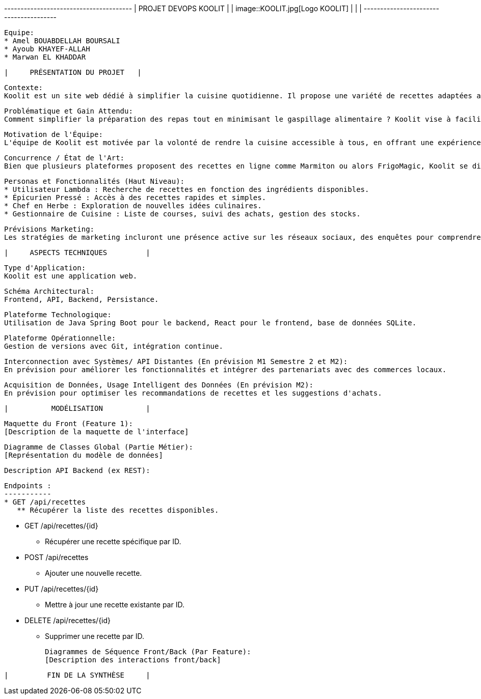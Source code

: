 +---------------------------------------+
|       PROJET DEVOPS KOOLIT            |
|   image::KOOLIT.jpg[Logo KOOLIT]      |
|                                       |
+---------------------------------------+

   Equipe:
   * Amel BOUABDELLAH BOURSALI
   * Ayoub KHAYEF-ALLAH
   * Marwan EL KHADDAR
 
--------------------------------
|     PRÉSENTATION DU PROJET   |
--------------------------------
   Contexte:
   Koolit est un site web dédié à simplifier la cuisine quotidienne. Il propose une variété de recettes adaptées aux préférences et aux ingrédients disponibles chez l'utilisateur.

   Problématique et Gain Attendu:
   Comment simplifier la préparation des repas tout en minimisant le gaspillage alimentaire ? Koolit vise à faciliter la vie quotidienne en proposant des recettes personnalisées et une gestion optimale des achats alimentaires.

   Motivation de l'Équipe:
   L'équipe de Koolit est motivée par la volonté de rendre la cuisine accessible à tous, en offrant une expérience simple et agréable pour la préparation des repas quotidiens.

   Concurrence / État de l'Art:
   Bien que plusieurs plateformes proposent des recettes en ligne comme Marmiton ou alors FrigoMagic, Koolit se distingue par son approche personnalisée basée sur les préférences et les ingrédients disponibles chez l'utilisateur.

   Personas et Fonctionnalités (Haut Niveau):
   * Utilisateur Lambda : Recherche de recettes en fonction des ingrédients disponibles.
   * Épicurien Pressé : Accès à des recettes rapides et simples.
   * Chef en Herbe : Exploration de nouvelles idées culinaires.
   * Gestionnaire de Cuisine : Liste de courses, suivi des achats, gestion des stocks.

   Prévisions Marketing:
   Les stratégies de marketing incluront une présence active sur les réseaux sociaux, des enquêtes pour comprendre les besoins des utilisateurs, et un site Web convivial présentant les fonctionnalités uniques de Koolit.

---------------------------------
|     ASPECTS TECHNIQUES         |
---------------------------------
   Type d'Application:
   Koolit est une application web.

   Schéma Architectural:
   Frontend, API, Backend, Persistance.

   Plateforme Technologique:
   Utilisation de Java Spring Boot pour le backend, React pour le frontend, base de données SQLite.

   Plateforme Opérationnelle:
   Gestion de versions avec Git, intégration continue.

   Interconnection avec Systèmes/ API Distantes (En prévision M1 Semestre 2 et M2):
   En prévision pour améliorer les fonctionnalités et intégrer des partenariats avec des commerces locaux.

   Acquisition de Données, Usage Intelligent des Données (En prévision M2):
   En prévision pour optimiser les recommandations de recettes et les suggestions d'achats.

---------------------------------
|          MODÉLISATION          |
---------------------------------
   Maquette du Front (Feature 1):
   [Description de la maquette de l'interface]

   Diagramme de Classes Global (Partie Métier):
   [Représentation du modèle de données]

   Description API Backend (ex REST):

	Endpoints :
	-----------
	* GET /api/recettes
	   ** Récupérer la liste des recettes disponibles.

	* GET /api/recettes/{id}
	   ** Récupérer une recette spécifique par ID.

	* POST /api/recettes
	   ** Ajouter une nouvelle recette.

	* PUT /api/recettes/{id}
	   ** Mettre à jour une recette existante par ID.

	* DELETE /api/recettes/{id}
	   ** Supprimer une recette par ID.



   Diagrammes de Séquence Front/Back (Par Feature):
   [Description des interactions front/back]

---------------------------------
|         FIN DE LA SYNTHÈSE     |
---------------------------------
